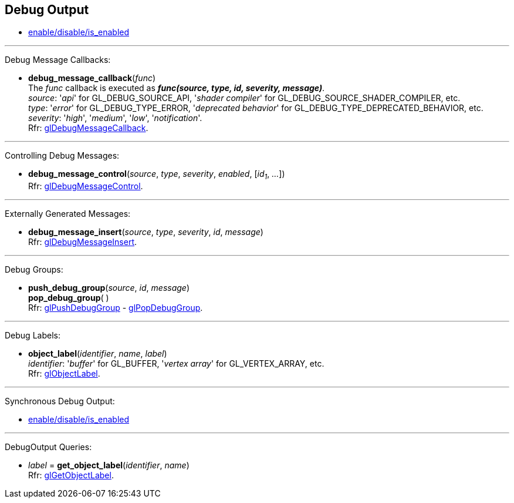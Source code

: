 
== Debug Output

* <<gl.enable, enable/disable/is_enabled>>

'''

Debug Message Callbacks:

[[gl.debug_message_callback]]
* *debug_message_callback*(_func_) +
[small]#The _func_ callback is executed as *_func(source, type, id, severity, message)_*. +
_source_: '_api_' for GL_DEBUG_SOURCE_API, '_shader compiler_' for GL_DEBUG_SOURCE_SHADER_COMPILER, etc. +
_type_: '_error_' for GL_DEBUG_TYPE_ERROR, '_deprecated behavior_' for GL_DEBUG_TYPE_DEPRECATED_BEHAVIOR, etc. +
_severity_: '_high_', '_medium_', '_low_', '_notification_'. +
Rfr: https://www.khronos.org/opengl/wiki/GLAPI/glDebugMessageCallback[glDebugMessageCallback].#

'''

Controlling Debug Messages:

[[gl.debug_message_control]]
* *debug_message_control*(_source_, _type_, _severity_, _enabled_, [_id~1~_, _..._]) +
[small]#Rfr: https://www.khronos.org/opengl/wiki/GLAPI/glDebugMessageControl[glDebugMessageControl].#

'''

Externally Generated Messages:

[[gl.debug_message_insert]]
* *debug_message_insert*(_source_, _type_, _severity_, _id_, _message_) +
[small]#Rfr: https://www.khronos.org/opengl/wiki/GLAPI/glDebugMessageInsert[glDebugMessageInsert].#

'''

Debug Groups:

[[gl.push_debug_group]]
* *push_debug_group*(_source_, _id_, _message_) +
*pop_debug_group*( ) +
[small]#Rfr: https://www.khronos.org/opengl/wiki/GLAPI/glPushDebugGroup[glPushDebugGroup] -
https://www.khronos.org/opengl/wiki/GLAPI/glPopDebugGroup[glPopDebugGroup].#

'''

Debug Labels:

[[gl.object_label]]
* *object_label*(_identifier_, _name_, _label_) +
[small]#_identifier_: '_buffer_' for GL_BUFFER, '_vertex array_' for GL_VERTEX_ARRAY, etc. +
Rfr: https://www.khronos.org/opengl/wiki/GLAPI/glObjectLabel[glObjectLabel].#

'''

Synchronous Debug Output:

* <<gl.enable, enable/disable/is_enabled>>

'''

DebugOutput Queries:

[[gl.get_object_label]]
* _label_ = *get_object_label*(_identifier_, _name_) +
[small]#Rfr: https://www.khronos.org/opengl/wiki/GLAPI/glGetObjectLabel[glGetObjectLabel].#

